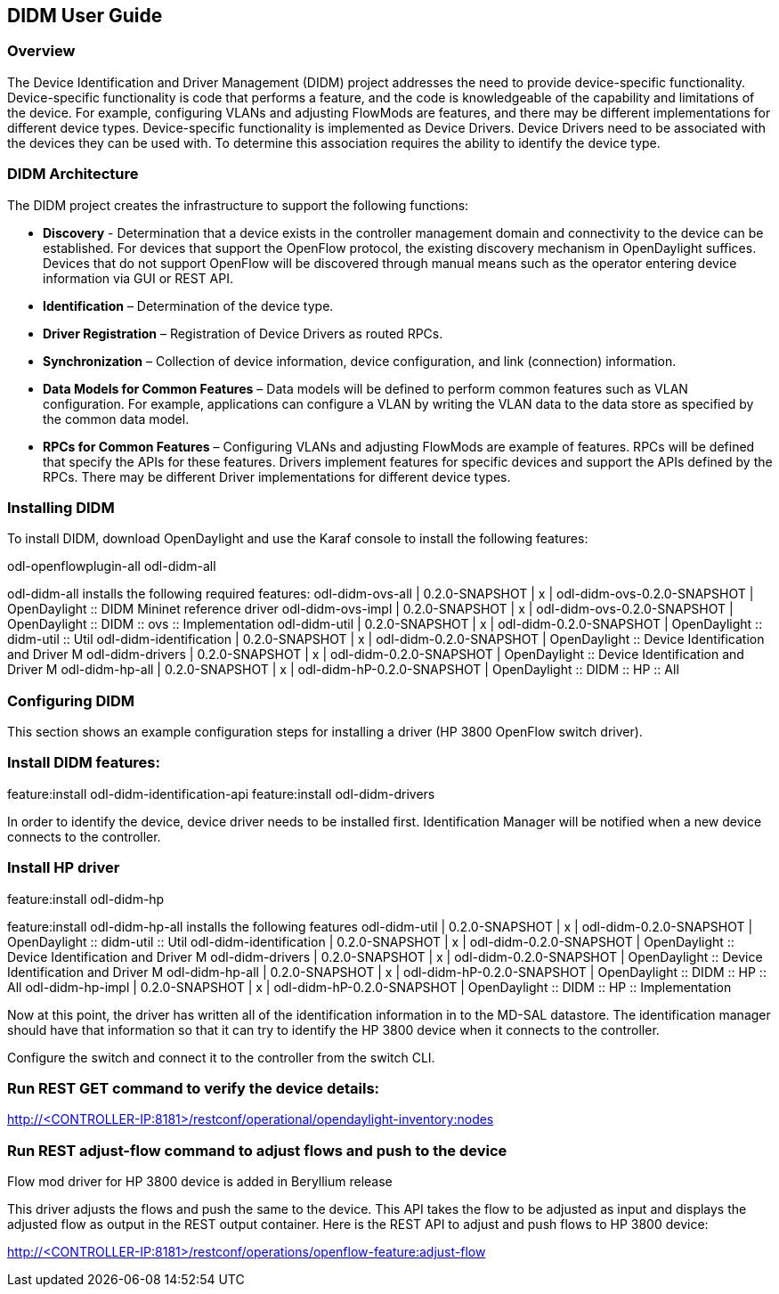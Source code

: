 == DIDM User Guide

=== Overview
The Device Identification and Driver Management (DIDM) project addresses the
need to provide device-specific functionality. Device-specific functionality is
code that performs a feature, and the code is knowledgeable of the capability
and limitations of the device. For example, configuring VLANs and adjusting
FlowMods are features, and there may be different implementations for different
device types. Device-specific functionality is implemented as Device Drivers.
Device Drivers need to be associated with the devices they can be used with. To
determine this association requires the ability to identify the device type.

=== DIDM Architecture
The DIDM project creates the infrastructure to support the following functions:

 * *Discovery* - Determination that a device exists in the controller
   management domain and connectivity to the device can be established. For
   devices that support the OpenFlow protocol, the existing discovery
   mechanism in OpenDaylight suffices. Devices that do not support OpenFlow
   will be discovered through manual means such as the operator entering
   device information via GUI or REST API.
 * *Identification* – Determination of the device type.
 * *Driver Registration* – Registration of Device Drivers as routed RPCs.
 * *Synchronization* – Collection of device information, device configuration,
   and link (connection) information.
 * *Data Models for Common Features* – Data models will be defined to
   perform common features such as VLAN configuration. For example,
   applications can configure a VLAN by writing the VLAN data to the data store
   as specified by the common data model.
 * *RPCs for Common Features* – Configuring VLANs and adjusting
   FlowMods are example of features. RPCs will be defined that specify the
   APIs for these features. Drivers implement features for specific devices and
   support the APIs defined by the RPCs. There may be different Driver
   implementations for different device types.

=== Installing DIDM

To install DIDM, download OpenDaylight and use the Karaf console to install the following features:


odl-openflowplugin-all
odl-didm-all


odl-didm-all installs the following required features:
odl-didm-ovs-all                              | 0.2.0-SNAPSHOT   | x         | odl-didm-ovs-0.2.0-SNAPSHOT                | OpenDaylight :: DIDM Mininet reference driver     
odl-didm-ovs-impl                             | 0.2.0-SNAPSHOT   | x         | odl-didm-ovs-0.2.0-SNAPSHOT                | OpenDaylight :: DIDM :: ovs :: Implementation     
odl-didm-util                                 | 0.2.0-SNAPSHOT   | x         | odl-didm-0.2.0-SNAPSHOT                    | OpenDaylight :: didm-util :: Util                 
odl-didm-identification                       | 0.2.0-SNAPSHOT   | x         | odl-didm-0.2.0-SNAPSHOT                    | OpenDaylight :: Device Identification and Driver M
odl-didm-drivers                              | 0.2.0-SNAPSHOT   | x         | odl-didm-0.2.0-SNAPSHOT                    | OpenDaylight :: Device Identification and Driver M
odl-didm-hp-all                               | 0.2.0-SNAPSHOT   | x         | odl-didm-hP-0.2.0-SNAPSHOT                 | OpenDaylight :: DIDM :: HP :: All                 

=== Configuring DIDM

This section shows an example configuration steps for installing a driver (HP 3800 OpenFlow switch driver).

=== Install DIDM features:
feature:install odl-didm-identification-api
feature:install odl-didm-drivers


In order to identify the device, device driver needs to be installed first.
Identification Manager will be notified when a new device connects to the controller.

=== Install HP driver
feature:install odl-didm-hp


feature:install odl-didm-hp-all installs the following features
odl-didm-util                                 | 0.2.0-SNAPSHOT   | x         | odl-didm-0.2.0-SNAPSHOT                    | OpenDaylight :: didm-util :: Util                 
odl-didm-identification                       | 0.2.0-SNAPSHOT   | x         | odl-didm-0.2.0-SNAPSHOT                    | OpenDaylight :: Device Identification and Driver M
odl-didm-drivers                              | 0.2.0-SNAPSHOT   | x         | odl-didm-0.2.0-SNAPSHOT                    | OpenDaylight :: Device Identification and Driver M
odl-didm-hp-all                               | 0.2.0-SNAPSHOT   | x         | odl-didm-hP-0.2.0-SNAPSHOT                 | OpenDaylight :: DIDM :: HP :: All                 
odl-didm-hp-impl                              | 0.2.0-SNAPSHOT   | x         | odl-didm-hP-0.2.0-SNAPSHOT                 | OpenDaylight :: DIDM :: HP :: Implementation      


Now at this point, the driver has written all of the identification information in to the MD-SAL datastore.
The identification manager should have that information so that it can try to identify the HP 3800 device when it connects to the controller.

Configure the switch and connect it to the controller from the switch CLI.

=== Run REST GET command to verify the device details:

http://<CONTROLLER-IP:8181>/restconf/operational/opendaylight-inventory:nodes

=== Run REST adjust-flow command to adjust flows and push to the device

.Flow mod driver for HP 3800 device is added in Beryllium release
This driver adjusts the flows and push the same to the device. 
This API takes the flow to be adjusted as input and displays the adjusted flow as output in the REST output container.
Here is the REST API to adjust and push flows to HP 3800 device:

http://<CONTROLLER-IP:8181>/restconf/operations/openflow-feature:adjust-flow

